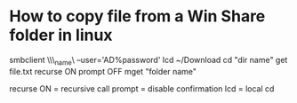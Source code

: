 * How to copy file from a Win Share folder in linux

smbclient \\\\server_name\\public --user='AD\username%password'
lcd ~/Download
cd "dir name"
get file.txt
recurse ON
prompt OFF
mget "folder name"


recurse ON = recursive call
prompt = disable confirmation
lcd = local cd
